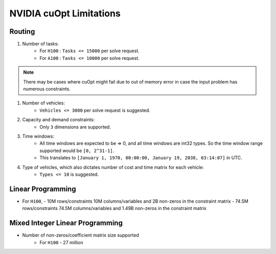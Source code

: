 ======================================
NVIDIA cuOpt Limitations
======================================

Routing
=======

#. Number of tasks:
    - For ``H100`` : ``Tasks <= 15000`` per solve request. 
    - For ``A100`` : ``Tasks <= 10000`` per solve request.

.. note::
   There may be cases where cuOpt might fail due to out of memory error in case the input problem has numerous constraints.

#. Number of vehicles:
    - ``Vehicles <= 3000`` per solve request is suggested.

#. Capacity and demand constraints:
    - Only ``3`` dimensions are supported.

#. Time windows:
    - All time windows are expected to be => 0, and all time windows are int32 types. So the time window range supported would be ``[0, 2^31-1]``.
    - This translates to ``[January 1, 1970, 00:00:00, January 19, 2038, 03:14:07]`` in UTC.

#. Type of vehicles, which also dictates number of cost and time matrix for each vehicle:
    - ``Types <= 10`` is suggested.

Linear Programming
==================

-  For ``H100``,
   - 10M rows/constraints 10M columns/variables and 2B non-zeros in the constraint matrix
   - 74.5M rows/constraints 74.5M columns/variables and 1.49B non-zeros in the constraint matrix 

Mixed Integer Linear Programming
================================

-  Number of non-zeros/coefficient matrix size supported
    -  For ``H100`` - 27 million